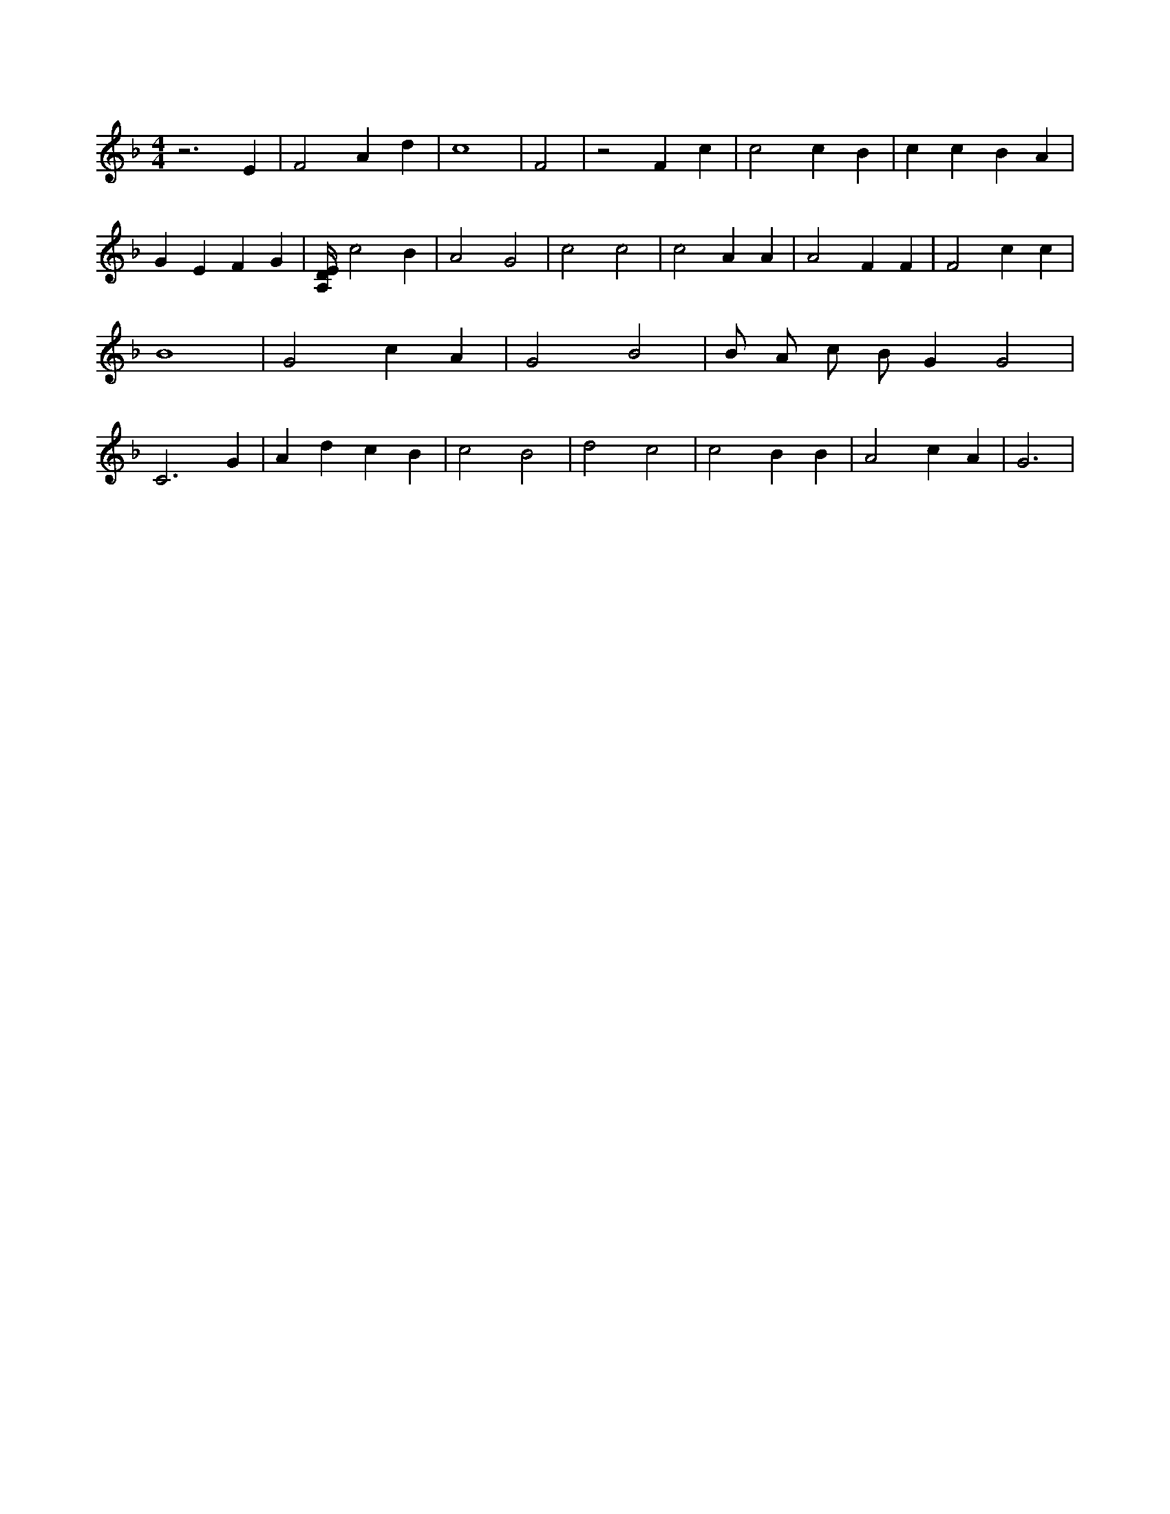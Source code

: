 X:817
L:1/4
M:4/4
K:FMaj
z3 E | F2 A d | c4 | F2 | z2 F c | c2 c B | c c B A | G E F G | [A,/4D/4E/4] c2 B | A2 G2 | c2 c2 | c2 A A | A2 F F | F2 c c | B4 | G2 c A | G2 B2 | B/2 A/2 c/2 B/2 G G2 | C3 G | A d c B | c2 B2 | d2 c2 | c2 B B | A2 c A | G3 |
